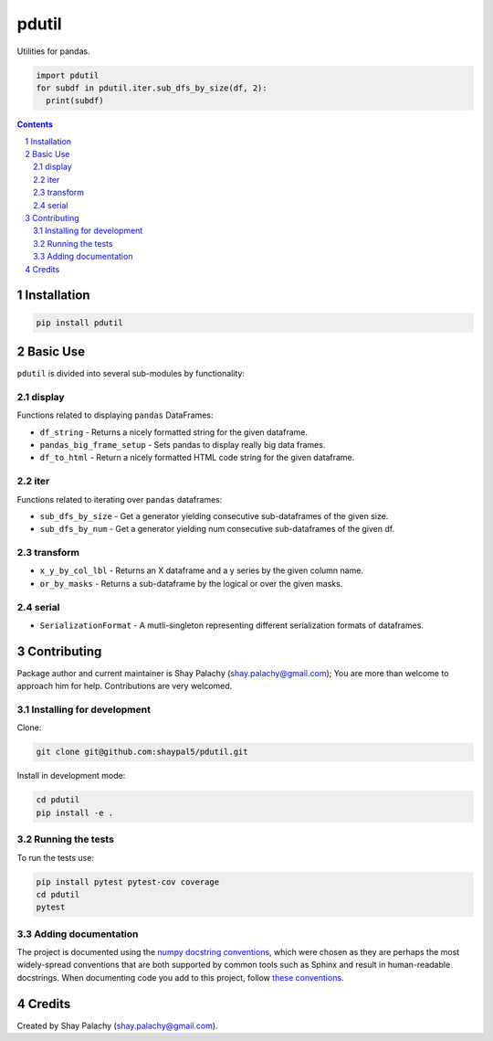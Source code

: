 pdutil
######
|PyPI-Status| |PyPI-Versions| |Build-Status| |Codecov| |LICENCE|

Utilities for pandas.

.. code-block:: python

  import pdutil
  for subdf in pdutil.iter.sub_dfs_by_size(df, 2):
    print(subdf)

.. contents::

.. section-numbering::


Installation
============

.. code-block:: bash

  pip install pdutil


Basic Use
=========

``pdutil`` is divided into several sub-modules by functionality:

display
-------

Functions related to displaying ``pandas`` DataFrames:

* ``df_string`` - Returns a nicely formatted string for the given dataframe.
* ``pandas_big_frame_setup`` - Sets pandas to display really big data frames.
* ``df_to_html`` - Return a nicely formatted HTML code string for the given dataframe.

iter
----

Functions related to iterating over ``pandas`` dataframes:

* ``sub_dfs_by_size`` - Get a generator yielding consecutive sub-dataframes of the given size.
* ``sub_dfs_by_num`` - Get a generator yielding num consecutive sub-dataframes of the given df. 

transform
---------

* ``x_y_by_col_lbl`` - Returns an X dataframe and a y series by the given column name.
* ``or_by_masks`` - Returns a sub-dataframe by the logical or over the given masks. 

serial
------

* ``SerializationFormat`` - A mutli-singleton representing different serialization formats of dataframes.


Contributing
============

Package author and current maintainer is Shay Palachy (shay.palachy@gmail.com); You are more than welcome to approach him for help. Contributions are very welcomed.

Installing for development
----------------------------

Clone:

.. code-block:: bash

  git clone git@github.com:shaypal5/pdutil.git


Install in development mode:

.. code-block:: bash

  cd pdutil
  pip install -e .


Running the tests
-----------------

To run the tests use:

.. code-block:: bash

  pip install pytest pytest-cov coverage
  cd pdutil
  pytest


Adding documentation
--------------------

The project is documented using the `numpy docstring conventions`_, which were chosen as they are perhaps the most widely-spread conventions that are both supported by common tools such as Sphinx and result in human-readable docstrings. When documenting code you add to this project, follow `these conventions`_.

.. _`numpy docstring conventions`: https://github.com/numpy/numpy/blob/master/doc/HOWTO_DOCUMENT.rst.txt
.. _`these conventions`: https://github.com/numpy/numpy/blob/master/doc/HOWTO_DOCUMENT.rst.txt


Credits
=======

Created by Shay Palachy (shay.palachy@gmail.com).


.. |PyPI-Status| image:: https://img.shields.io/pypi/v/pdutil.svg
  :target: https://pypi.python.org/pypi/pdutil

.. |PyPI-Versions| image:: https://img.shields.io/pypi/pyversions/pdutil.svg
   :target: https://pypi.python.org/pypi/pdutil

.. |Build-Status| image:: https://travis-ci.org/shaypal5/pdutil.svg?branch=master
  :target: https://travis-ci.org/shaypal5/pdutil

.. |LICENCE| image:: https://img.shields.io/github/license/shaypal5/pdutil.svg
  :target: https://github.com/shaypal5/pdutil/blob/master/LICENSE

.. |Codecov| image:: https://codecov.io/github/shaypal5/pdutil/coverage.svg?branch=master
   :target: https://codecov.io/github/shaypal5/pdutil?branch=master



